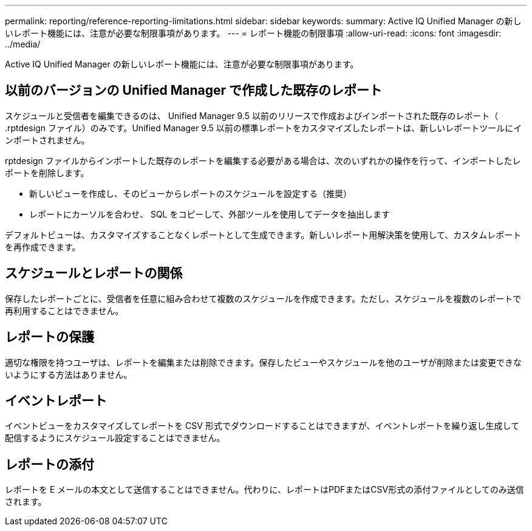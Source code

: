 ---
permalink: reporting/reference-reporting-limitations.html 
sidebar: sidebar 
keywords:  
summary: Active IQ Unified Manager の新しいレポート機能には、注意が必要な制限事項があります。 
---
= レポート機能の制限事項
:allow-uri-read: 
:icons: font
:imagesdir: ../media/


[role="lead"]
Active IQ Unified Manager の新しいレポート機能には、注意が必要な制限事項があります。



== 以前のバージョンの Unified Manager で作成した既存のレポート

スケジュールと受信者を編集できるのは、 Unified Manager 9.5 以前のリリースで作成およびインポートされた既存のレポート（ .rptdesign ファイル）のみです。Unified Manager 9.5 以前の標準レポートをカスタマイズしたレポートは、新しいレポートツールにインポートされません。

.rptdesign ファイルからインポートした既存のレポートを編集する必要がある場合は、次のいずれかの操作を行って、インポートしたレポートを削除します。

* 新しいビューを作成し、そのビューからレポートのスケジュールを設定する（推奨）
* レポートにカーソルを合わせ、 SQL をコピーして、外部ツールを使用してデータを抽出します


デフォルトビューは、カスタマイズすることなくレポートとして生成できます。新しいレポート用解決策を使用して、カスタムレポートを再作成できます。



== スケジュールとレポートの関係

保存したレポートごとに、受信者を任意に組み合わせて複数のスケジュールを作成できます。ただし、スケジュールを複数のレポートで再利用することはできません。



== レポートの保護

適切な権限を持つユーザは、レポートを編集または削除できます。保存したビューやスケジュールを他のユーザが削除または変更できないようにする方法はありません。



== イベントレポート

イベントビューをカスタマイズしてレポートを CSV 形式でダウンロードすることはできますが、イベントレポートを繰り返し生成して配信するようにスケジュール設定することはできません。



== レポートの添付

レポートを E メールの本文として送信することはできません。代わりに、レポートはPDFまたはCSV形式の添付ファイルとしてのみ送信されます。
